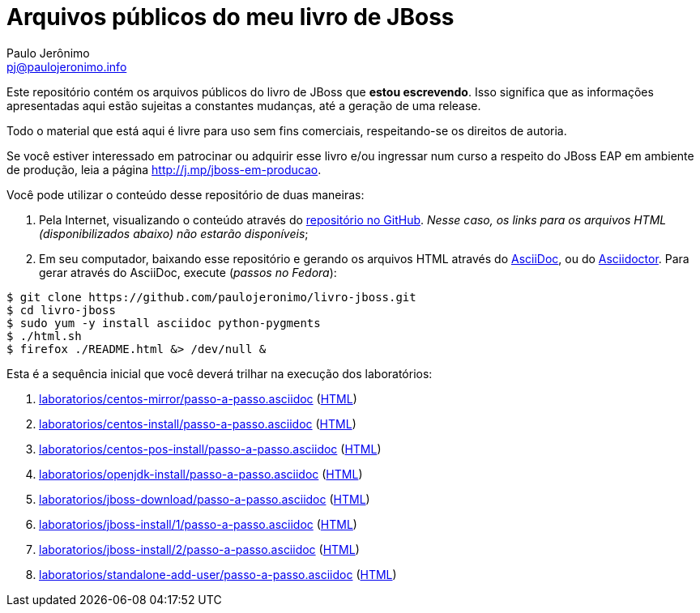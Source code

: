 = Arquivos públicos do meu livro de JBoss =
:author: Paulo Jerônimo
:email: pj@paulojeronimo.info
:numbered:

Este repositório contém os arquivos públicos do livro de JBoss que *estou escrevendo*. Isso significa que as informações apresentadas aqui estão sujeitas a constantes mudanças, até a geração de uma release.

Todo o material que está aqui é livre para uso sem fins comerciais, respeitando-se os direitos de autoria.

Se você estiver interessado em patrocinar ou adquirir esse livro e/ou ingressar num curso a respeito do JBoss EAP em ambiente de produção, leia a página http://j.mp/jboss-em-producao.

Você pode utilizar o conteúdo desse repositório de duas maneiras:

. Pela Internet, visualizando o conteúdo através do http://github.com/paulojeronimo/livro-jboss[repositório no GitHub]. _Nesse caso, os links para os arquivos HTML (disponibilizados abaixo) não estarão disponíveis_;
. Em seu computador, baixando esse repositório e gerando os arquivos HTML através do http://www.methods.co.nz/asciidoc/[AsciiDoc], ou do http://asciidoctor.org[Asciidoctor]. Para gerar através do AsciiDoc, execute (_passos no Fedora_):
[source,bash]
----
$ git clone https://github.com/paulojeronimo/livro-jboss.git
$ cd livro-jboss
$ sudo yum -y install asciidoc python-pygments
$ ./html.sh
$ firefox ./README.html &> /dev/null &
----

Esta é a sequência inicial que você deverá trilhar na execução dos laboratórios:

. link:laboratorios/centos-mirror/passo-a-passo.asciidoc[] (link:laboratorios/centos-mirror/passo-a-passo.html[HTML])
. link:laboratorios/centos-install/passo-a-passo.asciidoc[] (link:laboratorios/centos-install/passo-a-passo.html[HTML])
. link:laboratorios/centos-pos-install/passo-a-passo.asciidoc[] (link:laboratorios/centos-pos-install/passo-a-passo.html[HTML])
. link:laboratorios/openjdk-install/passo-a-passo.asciidoc[] (link:laboratorios/openjdk-install/passo-a-passo.html[HTML])
. link:laboratorios/jboss-download/passo-a-passo.asciidoc[] (link:laboratorios/jboss-download/passo-a-passo.html[HTML])
. link:laboratorios/jboss-install/1/passo-a-passo.asciidoc[] (link:laboratorios/jboss-install/1/passo-a-passo.html[HTML])
. link:laboratorios/jboss-install/2/passo-a-passo.asciidoc[] (link:laboratorios/jboss-install/2/passo-a-passo.html[HTML])
. link:laboratorios/standalone-add-user/passo-a-passo.asciidoc[] (link:laboratorios/standalone-add-user/passo-a-passo.html[HTML])

